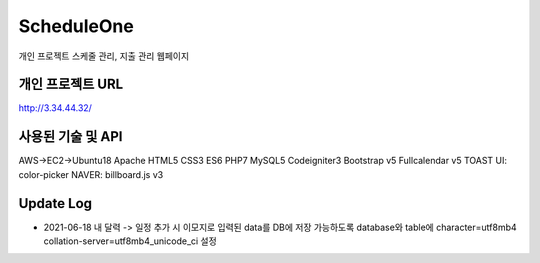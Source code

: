 ###################
ScheduleOne
###################

개인 프로젝트
스케줄 관리, 지출 관리 웹페이지

*******************
개인 프로젝트 URL
*******************

http://3.34.44.32/

*******************
사용된 기술 및 API
*******************

AWS->EC2->Ubuntu18
Apache
HTML5 CSS3 ES6 PHP7 MySQL5 Codeigniter3
Bootstrap v5
Fullcalendar v5
TOAST UI: color-picker
NAVER: billboard.js v3

*******************
Update Log
*******************

-  2021-06-18 내 달력 -> 일정 추가 시 이모지로 입력된 data를 DB에 저장 가능하도록 database와 table에 character=utf8mb4 collation-server=utf8mb4_unicode_ci 설정

